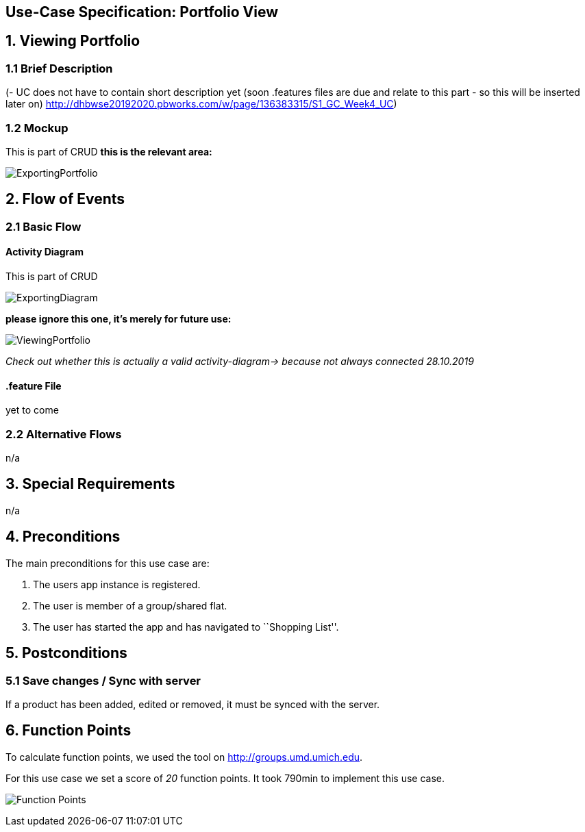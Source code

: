 == Use-Case Specification: Portfolio View

== 1. Viewing Portfolio

=== 1.1 Brief Description

(- UC does not have to contain short description yet (soon .features files are due and relate to this part - so this will be inserted later on) http://dhbwse20192020.pbworks.com/w/page/136383315/S1_GC_Week4_UC)

=== 1.2 Mockup
This is part of CRUD
*this is the relevant area:*

image::ExportingPortfolio.jpg[]





== 2. Flow of Events

=== 2.1 Basic Flow

==== Activity Diagram
This is part of CRUD

image::ExportingDiagram.png[]

*please ignore this one, it's merely for future use:*

image::ViewingPortfolio.png[]
_Check out whether this is actually a valid activity-diagram-> because not always connected_
_28.10.2019_

==== .feature File

yet to come

=== 2.2 Alternative Flows

n/a

== 3. Special Requirements

n/a

== 4. Preconditions

The main preconditions for this use case are:

[arabic]
. The users app instance is registered.
. The user is member of a group/shared flat.
. The user has started the app and has navigated to ``Shopping List''.

== 5. Postconditions

=== 5.1 Save changes / Sync with server

If a product has been added, edited or removed, it must be synced with
the server.

== 6. Function Points

To calculate function points, we used the tool on
http://groups.umd.umich.edu/cis/course.des/cis375/projects/fp99/main.html[http://groups.umd.umich.edu].

For this use case we set a score of _20_ function points. It took 790min
to implement this use case.

image:../FunctionPoints/ShoppingList.png[Function Points]